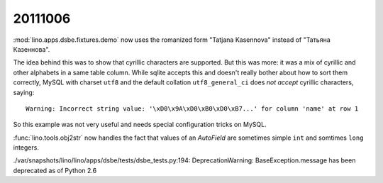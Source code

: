 20111006
========

:mod:`lino.apps.dsbe.fixtures.demo` now 
uses the romanized form "Tatjana Kasennova"
instead of "Татьяна Казеннова". 

The idea behind this was to show that cyrillic characters are supported.
But this was more: it was a mix of cyrillic and other alphabets in a same 
table column.
While sqlite accepts this and doesn't really bother about how to 
sort them correctly,
MySQL with charset ``utf8`` and the default 
collation ``utf8_general_ci`` does *not accept*
cyrillic characters, saying::

  Warning: Incorrect string value: '\xD0\x9A\xD0\xB0\xD0\xB7...' for column 'name' at row 1
  
So this example was not very useful and needs special configuration 
tricks on MySQL. 

:func:`lino.tools.obj2str` now handles the fact that values of an `AutoField` 
are sometimes simple ``int`` and somtimes ``long`` integers.

./var/snapshots/lino/lino/apps/dsbe/tests/dsbe_tests.py:194: 
DeprecationWarning: BaseException.message has been deprecated as of Python 2.6